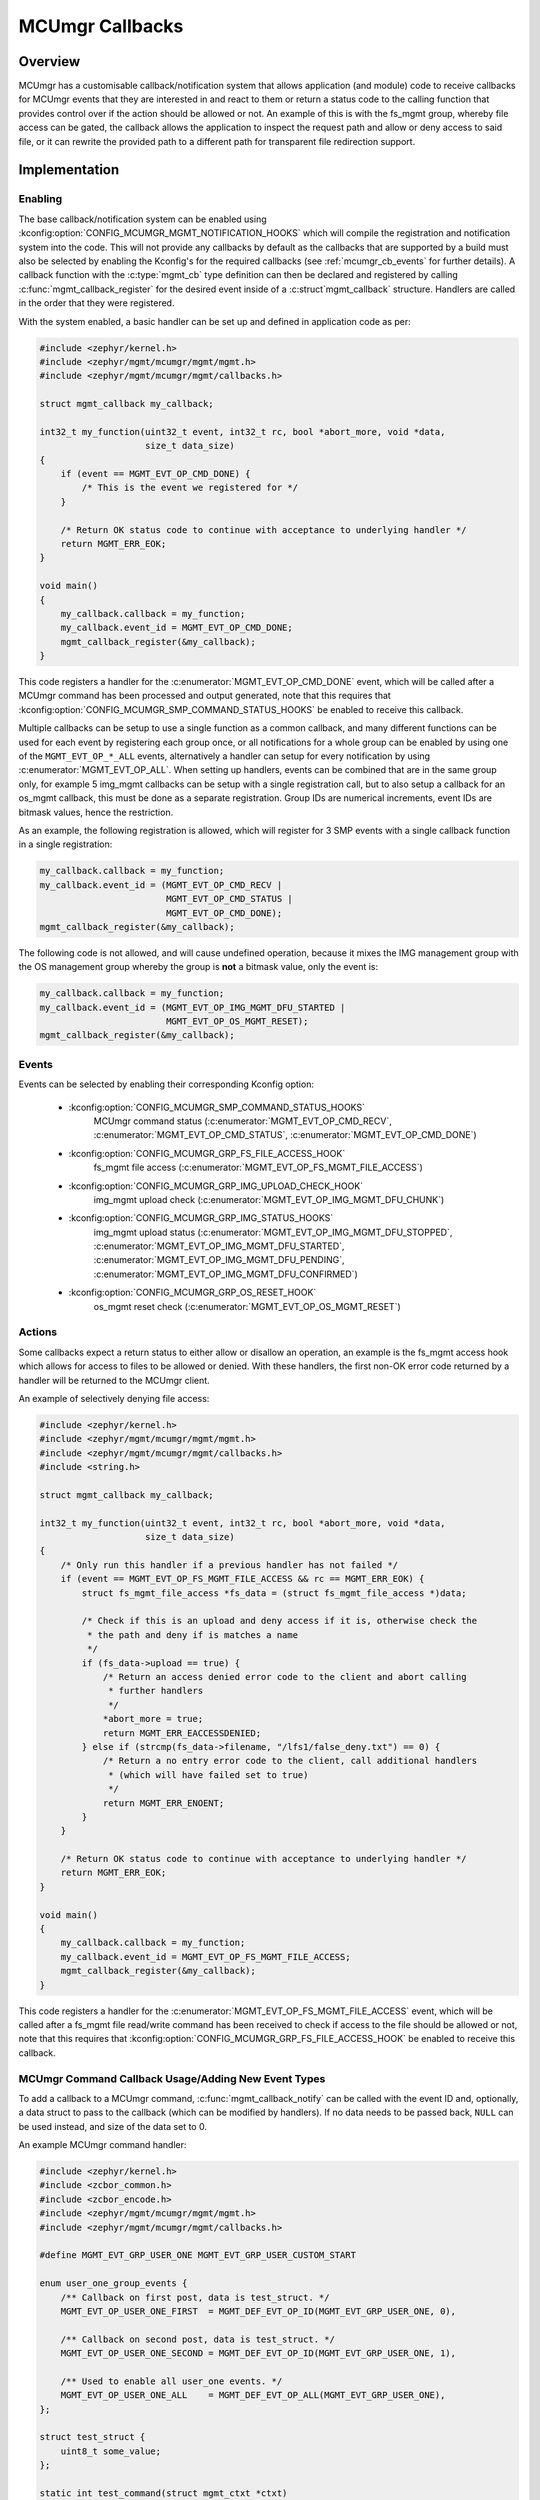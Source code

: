 .. _mcumgr_callbacks:

MCUmgr Callbacks
################

Overview
********

MCUmgr has a customisable callback/notification system that allows application
(and module) code to receive callbacks for MCUmgr events that they are
interested in and react to them or return a status code to the calling function
that provides control over if the action should be allowed or not. An example
of this is with the fs_mgmt group, whereby file access can be gated, the
callback allows the application to inspect the request path and allow or deny
access to said file, or it can rewrite the provided path to a different path
for transparent file redirection support.

Implementation
**************

Enabling
========

The base callback/notification system can be enabled using
:kconfig:option:`CONFIG_MCUMGR_MGMT_NOTIFICATION_HOOKS` which will compile the
registration and notification system into the code. This will not provide any
callbacks by default as the callbacks that are supported by a build must also
be selected by enabling the Kconfig's for the required callbacks (see
:ref:`mcumgr_cb_events` for further details). A callback function with the
:c:type:`mgmt_cb` type definition can then be declared and registered by
calling :c:func:`mgmt_callback_register` for the desired event inside of a
:c:struct`mgmt_callback` structure. Handlers are called in the order that they
were registered.

With the system enabled, a basic handler can be set up and defined in
application code as per:

.. code-block:: c

    #include <zephyr/kernel.h>
    #include <zephyr/mgmt/mcumgr/mgmt/mgmt.h>
    #include <zephyr/mgmt/mcumgr/mgmt/callbacks.h>

    struct mgmt_callback my_callback;

    int32_t my_function(uint32_t event, int32_t rc, bool *abort_more, void *data,
                        size_t data_size)
    {
        if (event == MGMT_EVT_OP_CMD_DONE) {
            /* This is the event we registered for */
        }

        /* Return OK status code to continue with acceptance to underlying handler */
        return MGMT_ERR_EOK;
    }

    void main()
    {
        my_callback.callback = my_function;
        my_callback.event_id = MGMT_EVT_OP_CMD_DONE;
        mgmt_callback_register(&my_callback);
    }

This code registers a handler for the :c:enumerator:`MGMT_EVT_OP_CMD_DONE`
event, which will be called after a MCUmgr command has been processed and
output generated, note that this requires that
:kconfig:option:`CONFIG_MCUMGR_SMP_COMMAND_STATUS_HOOKS` be enabled to receive
this callback.

Multiple callbacks can be setup to use a single function as a common callback,
and many different functions can be used for each event by registering each
group once, or all notifications for a whole group can be enabled by using one
of the ``MGMT_EVT_OP_*_ALL`` events, alternatively a handler can setup for
every notification by using :c:enumerator:`MGMT_EVT_OP_ALL`. When setting up
handlers, events can be combined that are in the same group only, for example
5 img_mgmt callbacks can be setup with a single registration call, but to also
setup a callback for an os_mgmt callback, this must be done as a separate
registration. Group IDs are numerical increments, event IDs are bitmask values,
hence the restriction.

As an example, the following registration is allowed, which will register for 3
SMP events with a single callback function in a single registration:

.. code-block:: c

    my_callback.callback = my_function;
    my_callback.event_id = (MGMT_EVT_OP_CMD_RECV |
                            MGMT_EVT_OP_CMD_STATUS |
                            MGMT_EVT_OP_CMD_DONE);
    mgmt_callback_register(&my_callback);

The following code is not allowed, and will cause undefined operation, because
it mixes the IMG management group with the OS management group whereby the
group is **not** a bitmask value, only the event is:

.. code-block:: c

    my_callback.callback = my_function;
    my_callback.event_id = (MGMT_EVT_OP_IMG_MGMT_DFU_STARTED |
                            MGMT_EVT_OP_OS_MGMT_RESET);
    mgmt_callback_register(&my_callback);

.. _mcumgr_cb_events:

Events
======

Events can be selected by enabling their corresponding Kconfig option:

 - :kconfig:option:`CONFIG_MCUMGR_SMP_COMMAND_STATUS_HOOKS`
    MCUmgr command status (:c:enumerator:`MGMT_EVT_OP_CMD_RECV`,
    :c:enumerator:`MGMT_EVT_OP_CMD_STATUS`,
    :c:enumerator:`MGMT_EVT_OP_CMD_DONE`)
 - :kconfig:option:`CONFIG_MCUMGR_GRP_FS_FILE_ACCESS_HOOK`
    fs_mgmt file access (:c:enumerator:`MGMT_EVT_OP_FS_MGMT_FILE_ACCESS`)
 - :kconfig:option:`CONFIG_MCUMGR_GRP_IMG_UPLOAD_CHECK_HOOK`
    img_mgmt upload check (:c:enumerator:`MGMT_EVT_OP_IMG_MGMT_DFU_CHUNK`)
 - :kconfig:option:`CONFIG_MCUMGR_GRP_IMG_STATUS_HOOKS`
    img_mgmt upload status (:c:enumerator:`MGMT_EVT_OP_IMG_MGMT_DFU_STOPPED`,
    :c:enumerator:`MGMT_EVT_OP_IMG_MGMT_DFU_STARTED`,
    :c:enumerator:`MGMT_EVT_OP_IMG_MGMT_DFU_PENDING`,
    :c:enumerator:`MGMT_EVT_OP_IMG_MGMT_DFU_CONFIRMED`)
 - :kconfig:option:`CONFIG_MCUMGR_GRP_OS_RESET_HOOK`
    os_mgmt reset check (:c:enumerator:`MGMT_EVT_OP_OS_MGMT_RESET`)

Actions
=======

Some callbacks expect a return status to either allow or disallow an operation,
an example is the fs_mgmt access hook which allows for access to files to be
allowed or denied. With these handlers, the first non-OK error code returned
by a handler will be returned to the MCUmgr client.

An example of selectively denying file access:

.. code-block:: c

    #include <zephyr/kernel.h>
    #include <zephyr/mgmt/mcumgr/mgmt/mgmt.h>
    #include <zephyr/mgmt/mcumgr/mgmt/callbacks.h>
    #include <string.h>

    struct mgmt_callback my_callback;

    int32_t my_function(uint32_t event, int32_t rc, bool *abort_more, void *data,
                        size_t data_size)
    {
        /* Only run this handler if a previous handler has not failed */
        if (event == MGMT_EVT_OP_FS_MGMT_FILE_ACCESS && rc == MGMT_ERR_EOK) {
            struct fs_mgmt_file_access *fs_data = (struct fs_mgmt_file_access *)data;

            /* Check if this is an upload and deny access if it is, otherwise check the
             * the path and deny if is matches a name
             */
            if (fs_data->upload == true) {
                /* Return an access denied error code to the client and abort calling
                 * further handlers
                 */
                *abort_more = true;
                return MGMT_ERR_EACCESSDENIED;
            } else if (strcmp(fs_data->filename, "/lfs1/false_deny.txt") == 0) {
                /* Return a no entry error code to the client, call additional handlers
                 * (which will have failed set to true)
                 */
                return MGMT_ERR_ENOENT;
            }
        }

        /* Return OK status code to continue with acceptance to underlying handler */
        return MGMT_ERR_EOK;
    }

    void main()
    {
        my_callback.callback = my_function;
        my_callback.event_id = MGMT_EVT_OP_FS_MGMT_FILE_ACCESS;
        mgmt_callback_register(&my_callback);
    }

This code registers a handler for the
:c:enumerator:`MGMT_EVT_OP_FS_MGMT_FILE_ACCESS` event, which will be called
after a fs_mgmt file read/write command has been received to check if access to
the file should be allowed or not, note that this requires that
:kconfig:option:`CONFIG_MCUMGR_GRP_FS_FILE_ACCESS_HOOK` be enabled to receive
this callback.

MCUmgr Command Callback Usage/Adding New Event Types
====================================================

To add a callback to a MCUmgr command, :c:func:`mgmt_callback_notify` can be
called with the event ID and, optionally, a data struct to pass to the callback
(which can be modified by handlers). If no data needs to be passed back,
``NULL`` can be used instead, and size of the data set to 0.

An example MCUmgr command handler:

.. code-block:: c

    #include <zephyr/kernel.h>
    #include <zcbor_common.h>
    #include <zcbor_encode.h>
    #include <zephyr/mgmt/mcumgr/mgmt/mgmt.h>
    #include <zephyr/mgmt/mcumgr/mgmt/callbacks.h>

    #define MGMT_EVT_GRP_USER_ONE MGMT_EVT_GRP_USER_CUSTOM_START

    enum user_one_group_events {
        /** Callback on first post, data is test_struct. */
        MGMT_EVT_OP_USER_ONE_FIRST  = MGMT_DEF_EVT_OP_ID(MGMT_EVT_GRP_USER_ONE, 0),

        /** Callback on second post, data is test_struct. */
        MGMT_EVT_OP_USER_ONE_SECOND = MGMT_DEF_EVT_OP_ID(MGMT_EVT_GRP_USER_ONE, 1),

        /** Used to enable all user_one events. */
        MGMT_EVT_OP_USER_ONE_ALL    = MGMT_DEF_EVT_OP_ALL(MGMT_EVT_GRP_USER_ONE),
    };

    struct test_struct {
        uint8_t some_value;
    };

    static int test_command(struct mgmt_ctxt *ctxt)
    {
        int rc;
        zcbor_state_t *zse = ctxt->cnbe->zs;
        bool ok;
        struct test_struct test_data = {
            .some_value = 8,
        };

        rc = mgmt_callback_notify(MGMT_EVT_OP_USER_ONE_FIRST, &test_data,
                                  sizeof(test_data));

        if (rc != MGMT_ERR_EOK) {
            /* A handler returned a failure code */
            return rc;
        }

        /* All handlers returned success codes */

        ok = zcbor_tstr_put_lit(zse, "output_value") &&
             zcbor_int32_put(zse, 1234);

        if (!ok) {
                return MGMT_ERR_EMSGSIZE;
        }

        return MGMT_ERR_EOK;
    }

If no response is required for the callback, the function call be called and
casted to void.

.. _mcumgr_cb_migration:

Migration
*********

If there is existing code using the previous callback system(s) in Zephyr 3.2
or earlier, then it will need to be migrated to the new system. To migrate
code, the following callback registration functions will need to be migrated
to register for callbacks using :c:func:`mgmt_callback_register` (note that
:kconfig:option:`CONFIG_MCUMGR_MGMT_NOTIFICATION_HOOKS` will need to be set to
enable the new notification system in addition to any migrations):

 * mgmt_evt
    Using :c:enumerator:`MGMT_EVT_OP_CMD_RECV`,
    :c:enumerator:`MGMT_EVT_OP_CMD_STATUS`, or
    :c:enumerator:`MGMT_EVT_OP_CMD_DONE` as drop-in replacements for events of
    the same name, where the provided data is :c:struct:`mgmt_evt_op_cmd_arg`.
    :kconfig:option:`CONFIG_MCUMGR_SMP_COMMAND_STATUS_HOOKS` needs to be set.
 * fs_mgmt_register_evt_cb
    Using :c:enumerator:`MGMT_EVT_OP_FS_MGMT_FILE_ACCESS` where the provided
    data is :c:struct:`fs_mgmt_file_access`. Instead of returning true to allow
    the action or false to deny, a MCUmgr result code needs to be returned,
    :c:enumerator:`MGMT_ERR_EOK` will allow the action, any other return code
    will disallow it and return that code to the client
    (:c:enumerator:`MGMT_ERR_EACCESSDENIED` can be used for an access denied
    error). :kconfig:option:`CONFIG_MCUMGR_GRP_IMG_STATUS_HOOKS` needs to be
    set.
 * img_mgmt_register_callbacks
    Using :c:enumerator:`MGMT_EVT_OP_IMG_MGMT_DFU_STARTED` if
    ``dfu_started_cb`` was used,
    :c:enumerator:`MGMT_EVT_OP_IMG_MGMT_DFU_STOPPED` if ``dfu_stopped_cb`` was
    used, :c:enumerator:`MGMT_EVT_OP_IMG_MGMT_DFU_PENDING` if
    ``dfu_pending_cb`` was used or
    :c:enumerator:`MGMT_EVT_OP_IMG_MGMT_DFU_CONFIRMED` if ``dfu_confirmed_cb``
    was used. These callbacks do not have any return status.
    :kconfig:option:`CONFIG_MCUMGR_GRP_IMG_STATUS_HOOKS` needs to be set.
 * img_mgmt_set_upload_cb
    Using :c:enumerator:`MGMT_EVT_OP_IMG_MGMT_DFU_CHUNK` where the provided
    data is :c:struct:`img_mgmt_upload_check`. Instead of returning true to
    allow the action or false to deny, a MCUmgr result code needs to be
    returned, :c:enumerator:`MGMT_ERR_EOK` will allow the action, any other
    return code will disallow it and return that code to the client
    (:c:enumerator:`MGMT_ERR_EACCESSDENIED` can be used for an access denied
    error). :kconfig:option:`CONFIG_MCUMGR_GRP_IMG_UPLOAD_CHECK_HOOK` needs to
    be set.
 * os_mgmt_register_reset_evt_cb
    Using :c:enumerator:`MGMT_EVT_OP_OS_MGMT_RESET`.  Instead of returning
    true to allow the action or false to deny, a MCUmgr result code needs to be
    returned, :c:enumerator:`MGMT_ERR_EOK` will allow the action, any other
    return code will disallow it and return that code to the client
    (:c:enumerator:`MGMT_ERR_EACCESSDENIED` can be used for an access denied
    error). :kconfig:option:`CONFIG_MCUMGR_SMP_COMMAND_STATUS_HOOKS` needs to
    be set.

API Reference
*************

.. doxygengroup:: mcumgr_callback_api
    :inner:
